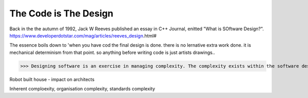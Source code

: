 The Code is The Design
======================

Back in the the autumn of 1992, Jack W Reeves published an essay in C++ Journal, enitted "What is SOftware Design?".
https://www.developerdotstar.com/mag/articles/reeves_design.html#

The essence boils down to 'when you have cod the final design is done. there is no lernative extra work done. it is mechanical determinism from that point.  so anything before writing code is just artists drawings..

>>> Designing software is an exercise in managing complexity. The complexity exists within the software design itself, within the software organization of the company, and within the industry as a whole.

Robot built house - impact on architects

Inherent comploexity, organisation complexity, standards complexity 




